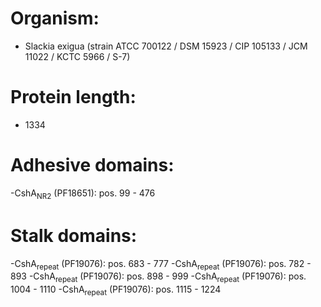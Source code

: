 * Organism:
- Slackia exigua (strain ATCC 700122 / DSM 15923 / CIP 105133 / JCM 11022 / KCTC 5966 / S-7)
* Protein length:
- 1334
* Adhesive domains:
-CshA_NR2 (PF18651): pos. 99 - 476
* Stalk domains:
-CshA_repeat (PF19076): pos. 683 - 777
-CshA_repeat (PF19076): pos. 782 - 893
-CshA_repeat (PF19076): pos. 898 - 999
-CshA_repeat (PF19076): pos. 1004 - 1110
-CshA_repeat (PF19076): pos. 1115 - 1224

